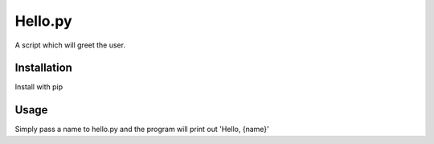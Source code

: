 Hello.py
=========

A script which will greet the user.


Installation
--------------

Install with pip


Usage
------

Simply pass a name to hello.py and the program will print out 'Hello, {name}'


